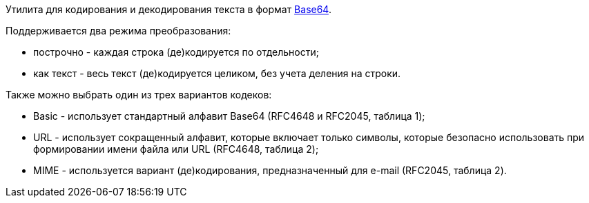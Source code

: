 Утилита для кодирования и декодирования текста в формат https://ru.wikipedia.org/wiki/Base64[Base64].

Поддерживается два режима преобразования:

* построчно - каждая строка (де)кодируется по отдельности;
* как текст - весь текст (де)кодируется целиком, без учета деления на строки.

Также можно выбрать один из трех вариантов кодеков:

* Basic - использует стандартный алфавит Base64 (RFC4648 и RFC2045, таблица 1);
* URL - использует сокращенный алфавит, которые включает только символы, которые безопасно использовать при формировании имени файла или URL (RFC4648, таблица 2);
* MIME - используется вариант (де)кодирования, предназначенный для e-mail (RFC2045, таблица 2).
